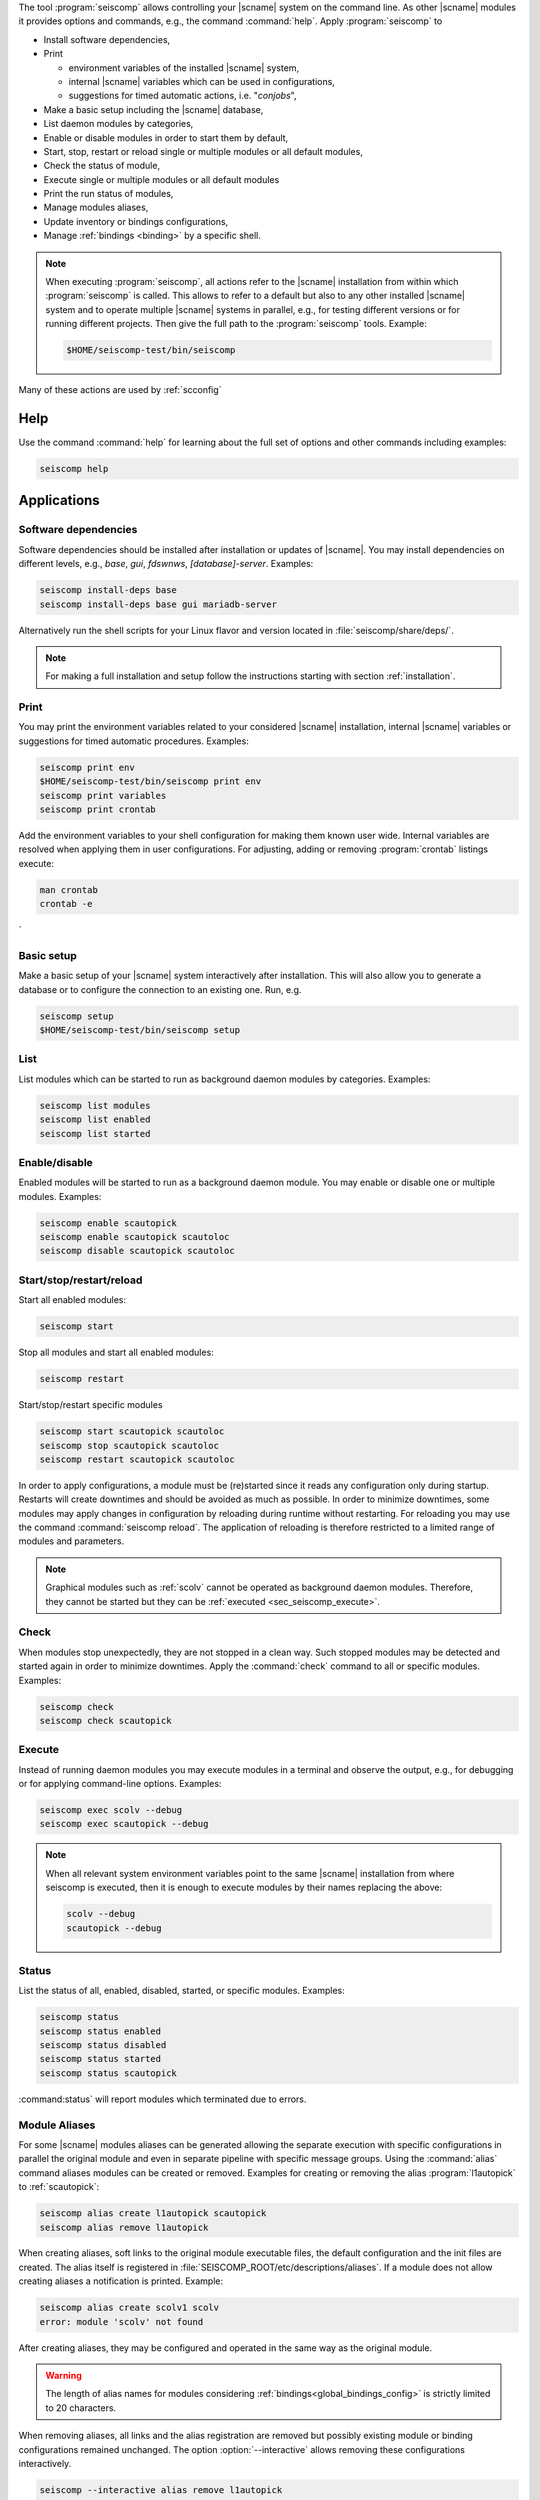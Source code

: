 The tool :program:`seiscomp` allows controlling your |scname| system on the
command line. As other |scname| modules it provides
options and commands, e.g., the command :command:`help`. Apply
:program:`seiscomp` to

* Install software dependencies,
* Print

  * environment variables of the installed |scname| system,
  * internal |scname| variables which can be used in configurations,
  * suggestions for timed automatic actions, i.e. "*conjobs*",

* Make a basic setup including the |scname| database,
* List daemon modules by categories,
* Enable or disable modules in order to start them by default,
* Start, stop, restart or reload single or multiple modules or all default
  modules,
* Check the status of module,
* Execute single or multiple modules or all default modules
* Print the run status of modules,
* Manage modules aliases,
* Update inventory or bindings configurations,
* Manage :ref:`bindings <binding>` by a specific shell.

.. note::

   When executing :program:`seiscomp`, all actions refer to the |scname|
   installation from within which :program:`seiscomp` is called. This allows
   to refer to a default but also to any other installed |scname| system and to
   operate multiple |scname| systems in parallel, e.g., for testing different
   versions or for running different projects. Then give the full path to the
   :program:`seiscomp` tools. Example:

   .. code-block:: sh

      $HOME/seiscomp-test/bin/seiscomp

Many of these actions are used by :ref:`scconfig`


.. _sec_seiscomp_help:

Help
====

Use the command :command:`help` for learning about the full set of options and
other commands including examples:

.. code-block:: sh

   seiscomp help


.. _sec_seiscomp_applications:

Applications
============


.. _sec_seiscomp_sw_deps:

Software dependencies
---------------------

Software dependencies should be installed after installation or updates of
|scname|. You may install dependencies on different levels, e.g., *base*,
*gui*, *fdswnws*, *[database]-server*. Examples:

.. code-block:: sh

   seiscomp install-deps base
   seiscomp install-deps base gui mariadb-server

Alternatively run the shell scripts for your Linux flavor and version located in
:file:`seiscomp/share/deps/`.

.. note::

   For making a full installation and setup follow the instructions starting
   with section :ref:`installation`.


.. _sec_seiscomp_print:

Print
-----

You may print the environment variables related to your considered |scname|
installation, internal |scname| variables or suggestions for timed automatic
procedures. Examples:

.. code-block:: sh

   seiscomp print env
   $HOME/seiscomp-test/bin/seiscomp print env
   seiscomp print variables
   seiscomp print crontab

Add the environment variables to your shell configuration for making them known
user wide. Internal variables are resolved when applying them in user
configurations. For adjusting, adding or removing :program:`crontab` listings
execute:

.. code-block:: sh

   man crontab
   crontab -e
`

.. _sec_seiscomp_setup:

Basic setup
-----------

Make a basic setup of your |scname| system interactively after installation.
This will also allow you to generate a database or to configure the connection
to an existing one. Run, e.g.

.. code-block:: sh

   seiscomp setup
   $HOME/seiscomp-test/bin/seiscomp setup


.. _sec_seiscomp_list:

List
----

List modules which can be started to run as background daemon modules by
categories. Examples:

.. code-block:: sh

   seiscomp list modules
   seiscomp list enabled
   seiscomp list started


.. _sec_seiscomp_enable:

Enable/disable
--------------

Enabled modules will be started to run as a background daemon module.
You may enable or disable one or multiple modules. Examples:

.. code-block:: sh

   seiscomp enable scautopick
   seiscomp enable scautopick scautoloc
   seiscomp disable scautopick scautoloc


.. _sec_seiscomp_start:

Start/stop/restart/reload
-------------------------

Start all enabled modules:

.. code-block:: sh

   seiscomp start

Stop all modules and start all enabled modules:

.. code-block:: sh

   seiscomp restart

Start/stop/restart specific modules

.. code-block:: sh

   seiscomp start scautopick scautoloc
   seiscomp stop scautopick scautoloc
   seiscomp restart scautopick scautoloc

In order to apply configurations, a module must be (re)started since it reads
any configuration only during startup. Restarts will create downtimes and should
be avoided as much as possible. In order to minimize downtimes, some modules
may apply changes in configuration by reloading during runtime without
restarting. For reloading you may use the command :command:`seiscomp reload`.
The application of reloading is therefore restricted to a limited range of
modules and parameters.

.. note::

   Graphical modules such as :ref:`scolv` cannot be operated as background
   daemon modules. Therefore, they cannot be started but they can
   be :ref:`executed <sec_seiscomp_execute>`.


.. _sec_seiscomp_check:

Check
-----

When modules stop unexpectedly, they are not stopped in a clean way. Such
stopped modules may be detected and started again in order to minimize
downtimes. Apply the :command:`check` command to all or specific modules.
Examples:

.. code-block:: sh

   seiscomp check
   seiscomp check scautopick


.. _sec_seiscomp_execute:

Execute
-------

Instead of running daemon modules you may execute modules in a terminal and
observe the output, e.g., for debugging or for applying command-line options.
Examples:

.. code-block:: sh

   seiscomp exec scolv --debug
   seiscomp exec scautopick --debug

.. note::

   When all relevant system environment variables point to the same |scname|
   installation from where seiscomp is executed, then it is enough to execute
   modules by their names replacing the above:

   .. code-block:: sh

      scolv --debug
      scautopick --debug


.. _sec_seiscomp_status:

Status
------

List the status of all, enabled, disabled, started, or specific modules.
Examples:

.. code-block:: sh

   seiscomp status
   seiscomp status enabled
   seiscomp status disabled
   seiscomp status started
   seiscomp status scautopick

:command:status` will report modules which terminated due to errors.


.. _sec_seiscomp_aliases:

Module Aliases
--------------

For some |scname| modules aliases can be generated allowing the separate
execution with specific configurations in parallel the original module
and even in separate pipeline with specific message groups.
Using the :command:`alias` command aliases modules can be created or removed.
Examples for creating or removing the alias :program:`l1autopick` to
:ref:`scautopick`:

.. code-block:: sh

   seiscomp alias create l1autopick scautopick
   seiscomp alias remove l1autopick

When creating aliases, soft links to the original module executable files, the
default configuration and the init files are created. The alias itself is
registered in :file:`SEISCOMP_ROOT/etc/descriptions/aliases`. If a module does
not allow creating aliases a notification is printed. Example:

.. code-block:: sh

   seiscomp alias create scolv1 scolv
   error: module 'scolv' not found

After creating aliases, they may be configured and operated in the same way as
the original module.

.. warning::

   The length of alias names for modules considering
   :ref:`bindings<global_bindings_config>` is strictly limited to 20 characters.

When removing aliases, all links and the alias registration are removed but
possibly existing module or binding configurations remained unchanged. The
option :option:`--interactive` allows removing these configurations
interactively.

.. code-block:: sh

   seiscomp --interactive alias remove l1autopick


.. _sec_seiscomp_update:

Update configuration
--------------------

The command :command:`update-config` allows reading bindings configurations from
the standard :file:`@KEYDIR@` directory as well as inventory from
:file:`@SYSTEMCONFIGDIR@/inventory` and sending them to the messaging for
storing in the database or for generating the configuration of
:term:`standalone modules <standalone module>`:

.. code-block:: sh

   seiscomp update-config

Executing :command:`seiscomp update-config` involves:

* Merging inventory,
* Sending inventory updates to the messaging,
* Synchronisation of inventory, key files and bindings,
* Sending any updates of bindings to the messaging,
* Generation of configuration for :term:`standalone modules <standalone
  module>`.

The command can therefore be rater time consuming. For speeding up you may be
more specific:

* Only update global bindings and all :term:`trunk` modules without inventory

  .. code-block:: sh

     seiscomp update-config trunk

* Update only inventory

  .. code-block:: sh

     seiscomp update-config inventory

* Update bindings of :ref:`scautopick` only

  .. code-block:: sh

     seiscomp update-config scautopick

  The command may be similarly applied to any other  module considering
  bindings.

.. note::

   Instead of reading bindings configurations from the standard @KEYDIR@
   directory, the module :ref:`bindings2cfg` can read bindings from any key
   directory and write the Config parameters to :term:`SCML` or send them to
   the messaging.


.. _sec_seiscomp_shell:

seiscomp Shell
==============

The seiscomp shell is a special environment, e.g., allowing to control
:term:`bindings <binding>` of :term:`modules <module>` to stations.

Applications are:

* Create or remove station bindings,
* Create or remove binding profiles,
* Remove binding profiles.

Invoke :program:`seiscomp` along with the  :command:`shell` command to start the
shell:

.. code-block:: sh

   seiscomp shell


     ================================================================================
     SeisComP shell
     ================================================================================

     Welcome to the SeisComP interactive shell. You can get help about
     available commands with 'help'. 'exit' leaves the shell.

     $


The full list of shell control commands are printed along with the help of the
seiscomp shell:

.. code-block:: sh

   ================================================================================
   SeisComP shell
   ================================================================================

   Welcome to the SeisComP interactive shell. You can get help about
   available commands with 'help'. 'exit' leaves the shell.

   $ help
   Commands:
     list stations
       Lists all available stations keys.

     list profiles {mod}
       Lists all available profiles of a module.

   ...
